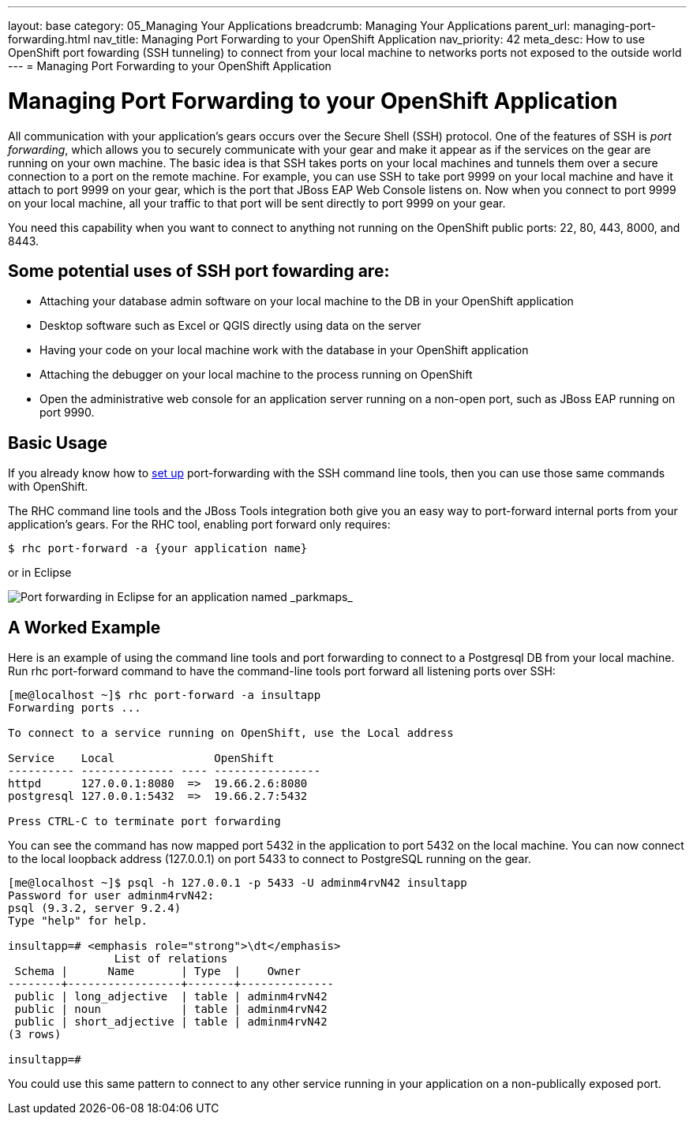 ---
layout: base
category: 05_Managing Your Applications
breadcrumb: Managing Your Applications
parent_url: managing-port-forwarding.html
nav_title: Managing Port Forwarding to your OpenShift Application
nav_priority: 42
meta_desc: How to use OpenShift port fowarding (SSH tunneling) to connect from your local machine to networks ports not exposed to the outside world
---
= Managing Port Forwarding to your OpenShift Application

[[top]]
[float]
= Managing Port Forwarding to your OpenShift Application

All communication with your application's gears occurs over the Secure Shell (SSH) protocol. One of the features of SSH is _port forwarding_, which allows you to securely communicate with your gear and make it appear as if the services on the gear are running on your own machine. The basic idea is that SSH takes ports on your local machines and tunnels them over a secure connection to a port on the remote machine. For example, you can use SSH to take port 9999 on your local machine and have it attach to port 9999 on your gear, which is the port that JBoss EAP Web Console listens on. Now when you connect to port 9999 on your local machine, all your traffic to that port will be sent directly to port 9999 on your gear. 

You need this capability when you want to connect to anything not running on the OpenShift public ports: 22, 80, 443, 8000, and 8443. 

== Some potential uses of SSH port fowarding are:

* Attaching your database admin software on your local machine to the DB in your OpenShift application
* Desktop software such as Excel or QGIS directly using data on the server
* Having your code on your local machine work with the database in your OpenShift application
* Attaching the debugger on your local machine to the process running on OpenShift
* Open the administrative web console for an application server running on a non-open port, such as JBoss EAP running on port 9990. 

== Basic Usage

If you already know how to link:http://www.revsys.com/writings/quicktips/ssh-tunnel.html[set up] port-forwarding with the SSH command line tools, then you can use those same commands with OpenShift. 

The RHC command line tools and the JBoss Tools integration both give you an easy way to port-forward internal ports from your application's gears. For the RHC tool, enabling port forward only requires:

[source]
--
$ rhc port-forward -a {your application name}
--

or in Eclipse


image::eclipse/port-forward.jpg[Port forwarding in Eclipse for an application named _parkmaps_]




== A Worked Example

Here is an example of using the command line tools and port forwarding to connect to a Postgresql DB from your local machine.
Run +rhc port-forward+ command to have the command-line tools port forward all listening ports over SSH:

[source]
--

[me@localhost ~]$ rhc port-forward -a insultapp
Forwarding ports ...

To connect to a service running on OpenShift, use the Local address

Service    Local               OpenShift
---------- -------------- ---- ----------------
httpd      127.0.0.1:8080  =>  19.66.2.6:8080
postgresql 127.0.0.1:5432  =>  19.66.2.7:5432

Press CTRL-C to terminate port forwarding

--

You can see the command has now mapped port 5432 in the application to port 5432 on the local machine. You can now connect to the local loopback address (127.0.0.1) on port 5433 to connect to PostgreSQL running on the gear. 

[source]
--
[me@localhost ~]$ psql -h 127.0.0.1 -p 5433 -U adminm4rvN42 insultapp
Password for user adminm4rvN42:
psql (9.3.2, server 9.2.4)
Type "help" for help.

insultapp=# <emphasis role="strong">\dt</emphasis>
                List of relations
 Schema |      Name       | Type  |    Owner
--------+-----------------+-------+--------------
 public | long_adjective  | table | adminm4rvN42
 public | noun            | table | adminm4rvN42
 public | short_adjective | table | adminm4rvN42
(3 rows)

insultapp=#
--

You could use this same pattern to connect to any other service running in your application on a non-publically exposed port. 
